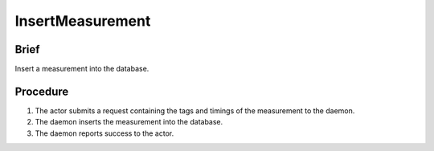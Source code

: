 InsertMeasurement
=================

Brief
-----

Insert a measurement into the database.

Procedure
---------

1. The actor submits a request containing the tags and timings of the
   measurement to the daemon.

2. The daemon inserts the measurement into the database.

3. The daemon reports success to the actor.
